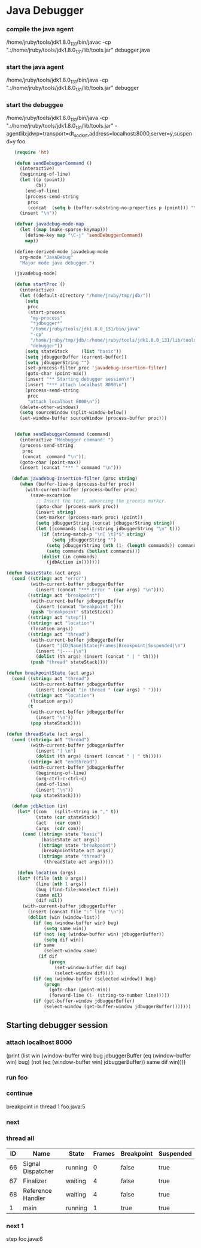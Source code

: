* Java Debugger

*** compile the java agent

/home/jruby/tools/jdk1.8.0_131/bin/javac -cp ".:/home/jruby/tools/jdk1.8.0_131/lib/tools.jar" debugger.java

*** start the java agent

/home/jruby/tools/jdk1.8.0_131/bin/java -cp ".:/home/jruby/tools/jdk1.8.0_131/lib/tools.jar" debugger

*** start the debuggee

/home/jruby/tools/jdk1.8.0_131/bin/java -cp ".:/home/jruby/tools/jdk1.8.0_131/lib/tools.jar" -agentlib:jdwp=transport=dt_socket,address=localhost:8000,server=y,suspend=y foo


#+BEGIN_SRC emacs-lisp :tangle yes
     (require 'ht)

     (defun sendDebuggerCommand ()
       (interactive)
       (beginning-of-line)
       (let ((p (point))
             (b))
         (end-of-line)
         (process-send-string
          proc
          (concat  (setq b (buffer-substring-no-properties p (point))) "\n"))) ;
       (insert "\n"))

     (defvar javadebug-mode-map
       (let ((map (make-sparse-keymap)))
         (define-key map "\C-j" 'sendDebuggerCommand)
         map))

     (define-derived-mode javadebug-mode
       org-mode "JavaDebug"
       "Major mode java debugger.")

     (javadebug-mode)

     (defun startProc ()
       (interactive)
       (let ((default-directory "/home/jruby/tmp/jdb/"))
         (setq 
          proc 
          (start-process 
           "my-process" 
           "*jdbugger*"
           "/home/jruby/tools/jdk1.8.0_131/bin/java" 
           "-cp" 
           "/home/jruby/tmp/jdb/:/home/jruby/tools/jdk1.8.0_131/lib/tools.jar" 
           "debugger"))
         (setq stateStack     (list "basic"))
         (setq jdbuggerBuffer (current-buffer))
         (setq jdbuggerString "")
         (set-process-filter proc 'javadebug-insertion-filter)
         (goto-char (point-max))
         (insert "** Starting debugger session\n")
         (insert "*** attach localhost 8000\n")
         (process-send-string
          proc
          "attach localhost 8000\n"))
       (delete-other-windows)
       (setq sourceWindow (split-window-below))
       (set-window-buffer sourceWindow (process-buffer proc)))


     (defun sendDebuggerCommand (command)
       (interactive "Mdebugger command: ")
       (process-send-string
        proc
        (concat  command "\n"));
       (goto-char (point-max))
       (insert (concat "*** " command "\n")))

    (defun javadebug-insertion-filter (proc string)
       (when (buffer-live-p (process-buffer proc))
         (with-current-buffer (process-buffer proc)
           (save-excursion
             ;; Insert the text, advancing the process marker.
             (goto-char (process-mark proc))
             (insert string)
             (set-marker (process-mark proc) (point))
             (setq jdbuggerString (concat jdbuggerString string))
             (let ((commands (split-string jdbuggerString "\n" t)))
               (if (string-match-p "\n[ \t]*$" string)
                   (setq jdbuggerString "")
                 (setq jdbuggerString (nth (1- (length commands)) commands))
                 (setq commands (butlast commands)))
               (dolist (in commands)
                 (jdbAction in)))))))

  (defun basicState (act args)
    (cond ((string= act "error")
           (with-current-buffer jdbuggerBuffer
             (insert (concat "*** Error " (car args) "\n"))))
          ((string= act "breakpoint")
           (with-current-buffer jdbuggerBuffer
             (insert (concat "breakpoint ")))
           (push "breakpoint" stateStack))
          ((string= act "step"))
          ((string= act "location")
           (location args))
          ((string= act "thread")
           (with-current-buffer jdbuggerBuffer
             (insert "|ID|Name|State|Frames|Breakpoint|Suspended|\n")
             (insert "|----|\n")
             (dolist (th args) (insert (concat " | " th))))
           (push "thread" stateStack))))

  (defun breakpointState (act args)
    (cond ((string= act "thread")
           (with-current-buffer jdbuggerBuffer
             (insert (concat "in thread " (car args) " "))))
          ((string= act "location")
           (location args))
          (t
           (with-current-buffer jdbuggerBuffer
             (insert "\n"))
           (pop stateStack))))

  (defun threadState (act args)
    (cond ((string= act "thread")
           (with-current-buffer jdbuggerBuffer
             (insert "| \n")
             (dolist (th args) (insert (concat " | " th)))))
          ((string= act "endthread")
           (with-current-buffer jdbuggerBuffer
             (beginning-of-line)
             (org-ctrl-c-ctrl-c)
             (end-of-line)
             (insert "\n"))
           (pop stateStack))))

    (defun jdbAction (in)
      (let* ((com   (split-string in "," t))
             (state (car stateStack))
             (act   (car com))
             (args  (cdr com)))
        (cond ((string= state "basic")
               (basicState act args))
              ((string= state "breakpoint")
               (breakpointState act args))
              ((string= state "thread")
                (threadState act args)))))

      (defun location (args)
      (let* ((file (nth 0 args))
             (line (nth 1 args))
             (bug (find-file-noselect file))
             (same nil)
             (dif nil))
        (with-current-buffer jdbuggerBuffer
          (insert (concat file ":" line "\n"))
          (dolist (win (window-list))
            (if (eq (window-buffer win) bug)
                (setq same win))
            (if (not (eq (window-buffer win) jdbuggerBuffer))
                (setq dif win))
            (if same
                (select-window same)
              (if dif
                  (progn
                    (set-window-buffer dif bug)
                    (select-window dif))))
            (if (eq (window-buffer (selected-window)) bug)
                (progn
                  (goto-char (point-min))
                  (forward-line (1- (string-to-number line)))))
            (if (get-buffer-window jdbuggerBuffer)
                (select-window (get-buffer-window jdbuggerBuffer)))))))
#+END_SRC

#+RESULTS:
: location

** Starting debugger session
*** attach localhost 8000
       (print (list win (window-buffer win) bug jdbuggerBuffer
  (eq (window-buffer win) bug)  (not (eq (window-buffer win) jdbuggerBuffer)) same dif win))))
*** run foo
*** continue
breakpoint in thread 1 foo.java:5

*** next
*** thread all
| ID | Name              | State   | Frames | Breakpoint | Suspended |
|----+-------------------+---------+--------+------------+-----------|
| 66 | Signal Dispatcher | running |      0 | false      | true      |
| 67 | Finalizer         | waiting |      4 | false      | true      |
| 68 | Reference Handler | waiting |      4 | false      | true      |
|  1 | main              | running |      1 | true       | true      |

*** next 1
step
foo.java:6
